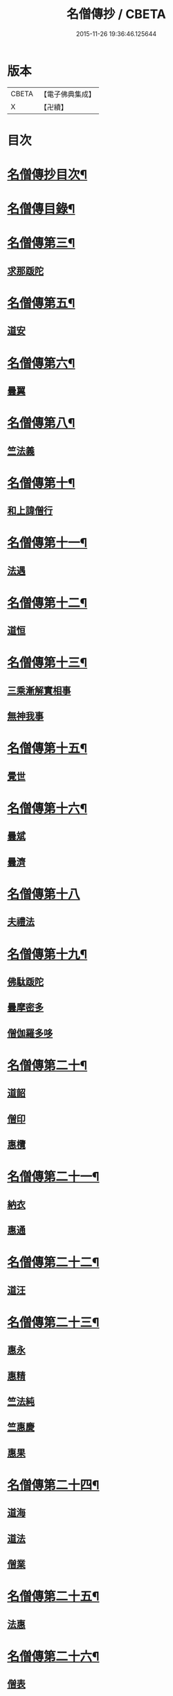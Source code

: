 #+TITLE: 名僧傳抄 / CBETA
#+DATE: 2015-11-26 19:36:46.125644
* 版本
 |     CBETA|【電子佛典集成】|
 |         X|【卍續】    |

* 目次
* [[file:KR6r0062_001.txt::001-0346a2][名僧傳抄目次¶]]
* [[file:KR6r0062_001.txt::0346b7][名僧傳目錄¶]]
* [[file:KR6r0062_001.txt::0351a3][名僧傳第三¶]]
** [[file:KR6r0062_001.txt::0351a3][求那䟦陀]]
* [[file:KR6r0062_001.txt::0352a11][名僧傳第五¶]]
** [[file:KR6r0062_001.txt::0352a11][道安]]
* [[file:KR6r0062_001.txt::0352b20][名僧傳第六¶]]
** [[file:KR6r0062_001.txt::0352b20][曇翼]]
* [[file:KR6r0062_001.txt::0353a6][名僧傳第八¶]]
** [[file:KR6r0062_001.txt::0353a6][竺法義]]
* [[file:KR6r0062_001.txt::0353a19][名僧傳第十¶]]
** [[file:KR6r0062_001.txt::0353a19][和上諱僧行]]
* [[file:KR6r0062_001.txt::0353b8][名僧傳第十一¶]]
** [[file:KR6r0062_001.txt::0353b8][法遇]]
* [[file:KR6r0062_001.txt::0353b24][名僧傳第十二¶]]
** [[file:KR6r0062_001.txt::0353b24][道恒]]
* [[file:KR6r0062_001.txt::0353c13][名僧傳第十三¶]]
** [[file:KR6r0062_001.txt::0353c13][三乘漸解實相事]]
** [[file:KR6r0062_001.txt::0354a8][無神我事]]
* [[file:KR6r0062_001.txt::0354b9][名僧傳第十五¶]]
** [[file:KR6r0062_001.txt::0354b9][覺世]]
* [[file:KR6r0062_001.txt::0354b20][名僧傳第十六¶]]
** [[file:KR6r0062_001.txt::0354b20][曇斌]]
** [[file:KR6r0062_001.txt::0354c9][曇濟]]
* [[file:KR6r0062_001.txt::0354c24][名僧傳第十八]]
** [[file:KR6r0062_001.txt::0355a1][夫禮法]]
* [[file:KR6r0062_001.txt::0355a17][名僧傳第十九¶]]
** [[file:KR6r0062_001.txt::0355a17][佛駄䟦陀]]
** [[file:KR6r0062_001.txt::0355b1][曇摩密多]]
** [[file:KR6r0062_001.txt::0355b12][僧伽羅多哆]]
* [[file:KR6r0062_001.txt::0355b23][名僧傳第二十¶]]
** [[file:KR6r0062_001.txt::0355b23][道韶]]
** [[file:KR6r0062_001.txt::0355c20][僧印]]
** [[file:KR6r0062_001.txt::0356a7][惠欖]]
* [[file:KR6r0062_001.txt::0356a17][名僧傳第二十一¶]]
** [[file:KR6r0062_001.txt::0356a17][納衣]]
** [[file:KR6r0062_001.txt::0356b15][惠通]]
* [[file:KR6r0062_001.txt::0356c8][名僧傳第二十二¶]]
** [[file:KR6r0062_001.txt::0356c8][道汪]]
* [[file:KR6r0062_001.txt::0356c24][名僧傳第二十三¶]]
** [[file:KR6r0062_001.txt::0356c24][惠永]]
** [[file:KR6r0062_001.txt::0357a14][惠精]]
** [[file:KR6r0062_001.txt::0357b6][竺法純]]
** [[file:KR6r0062_001.txt::0357b14][竺惠慶]]
** [[file:KR6r0062_001.txt::0357c2][惠果]]
* [[file:KR6r0062_001.txt::0357c18][名僧傳第二十四¶]]
** [[file:KR6r0062_001.txt::0357c18][道海]]
** [[file:KR6r0062_001.txt::0358a2][道法]]
** [[file:KR6r0062_001.txt::0358a9][僧業]]
* [[file:KR6r0062_001.txt::0358a17][名僧傳第二十五¶]]
** [[file:KR6r0062_001.txt::0358a17][法惠]]
* [[file:KR6r0062_001.txt::0358b13][名僧傳第二十六¶]]
** [[file:KR6r0062_001.txt::0358b13][僧表]]
** [[file:KR6r0062_001.txt::0358b24][智嚴]]
** [[file:KR6r0062_001.txt::0358c7][寶雲]]
** [[file:KR6r0062_001.txt::0358c15][法盛]]
* [[file:KR6r0062_001.txt::0359a4][名僧傳第二十七¶]]
** [[file:KR6r0062_001.txt::0359a4][僧供]]
** [[file:KR6r0062_001.txt::0359a15][道矯]]
** [[file:KR6r0062_001.txt::0359a20][曇副]]
* [[file:KR6r0062_001.txt::0359b9][名僧傳第二十八¶]]
** [[file:KR6r0062_001.txt::0359b9][釋法祥]]
* [[file:KR6r0062_001.txt::0359b10][後記]]
* [[file:KR6r0062_001.txt::0359b19][No.1523-A(附)名僧傳說處¶]]
* [[file:KR6r0062_001.txt::0362c11][No.1523-B¶]]
* 卷
** [[file:KR6r0062_001.txt][名僧傳抄 1]]
